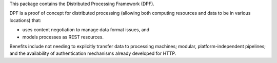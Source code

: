 .. See file COPYING distributed with dpf for copyright and license.

This package contains the Distributed Processing Framework (DPF).

DPF is a proof of concept for distributed processing (allowing both
computing resources and data to be in various locations) that:

- uses content negotiation to manage data format issues, and 
- models processes as REST resources.

Benefits include not needing to explicitly transfer data to processing
machines; modular, platform-independent pipelines; and the availability
of authentication mechanisms already developed for HTTP.
